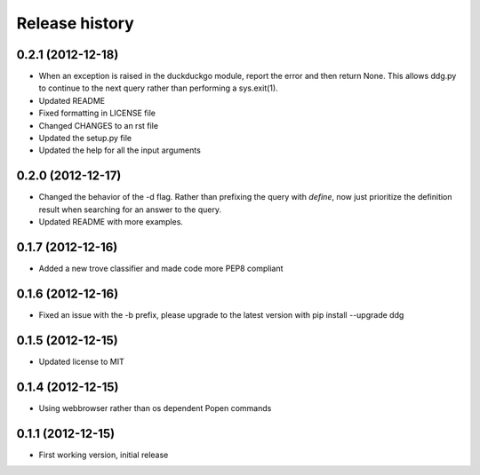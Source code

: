 Release history
###############

0.2.1 (2012-12-18)
==================

* When an exception is raised in the duckduckgo module, report the error
  and then return None. This allows ddg.py to continue to the next query
  rather than performing a sys.exit(1).
* Updated README
* Fixed formatting in LICENSE file
* Changed CHANGES to an rst file
* Updated the setup.py file
* Updated the help for all the input arguments

0.2.0 (2012-12-17)
==================

* Changed the behavior of the -d flag. Rather than prefixing the query with 
  `define`, now just prioritize the definition result when searching for an
  answer to the query.
* Updated README with more examples.

0.1.7 (2012-12-16)
==================

* Added a new trove classifier and made code more PEP8 compliant

0.1.6 (2012-12-16)
==================

* Fixed an issue with the -b prefix, please upgrade to the latest version 
  with pip install --upgrade ddg

0.1.5 (2012-12-15)
==================

* Updated license to MIT

0.1.4 (2012-12-15)
==================

* Using webbrowser rather than os dependent Popen commands

0.1.1 (2012-12-15)
==================

* First working version, initial release

